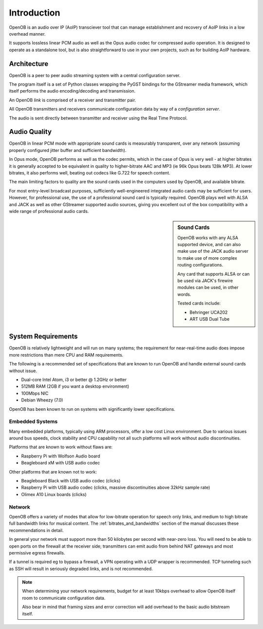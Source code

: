 Introduction
============

OpenOB is an audio over IP (AoIP) transciever tool that can manage establishment and recovery of AoIP links in a low overhead manner.

It supports lossless linear PCM audio as well as the Opus audio codec for compressed audio operation. It is designed to operate as a standalone tool, but is also straightforward to use in your own projects, such as for building AoIP hardware.

Architecture
------------

OpenOB is a peer to peer audio streaming system with a central configuration server.

The program itself is a set of Python classes wrapping the PyGST bindings for the GStreamer media framework, which itself performs the audio encoding/decoding and transmission.

An OpenOB *link* is comprised of a receiver and transmitter pair.

All OpenOB transmitters and receivers communicate configuration data by way of a *configuration server*.

The audio is sent directly between transmitter and receiver using the Real Time Protocol.


Audio Quality
-------------

OpenOB in linear PCM mode with appropriate sound cards is measurably transparent, over any network (assuming properly configured jitter buffer and sufficient bandwidth).

In Opus mode, OpenOB performs as well as the codec permits, which in the case of Opus is very well - at higher bitrates it is generally accepted to be equivalent in quality to higher-bitrate AAC and MP3 (ie 96k Opus beats 128k MP3). At lower bitrates, it also performs well, beating out codecs like G.722 for speech content.

The main limiting factors to quality are the sound cards used in the computers used by OpenOB, and available bitrate.

For most entry-level broadcast purposes, sufficiently well-engineered integrated audio cards may be sufficient for users. However, for professional use, the use of a professional sound card is typically required. OpenOB plays well with ALSA and JACK as well as other GStreamer supported audio sources, giving you excellent out of the box compatibility with a wide range of professional audio cards.

.. sidebar:: Sound Cards

  OpenOB works with any ALSA supported device, and can also make use of the JACK audio server to make use of more complex routing configurations.

  Any card that supports ALSA or can be used via JACK's firewire modules can be used, in other words.

  Tested cards include:

  * Behringer UCA202
  * ART USB Dual Tube

System Requirements
-------------------

OpenOB is relatively lightweight and will run on many systems; the requirement for near-real-time audio does impose more restrictions than mere CPU and RAM requirements.

The following is a recommended set of specifications that are known to run OpenOB and handle external sound cards without issue.

- Dual-core Intel Atom, i3 or better @ 1.2GHz or better
- 512MB RAM (2GB if you want a desktop environment)
- 100Mbps NIC
- Debian Wheezy (7.0)

OpenOB has been known to run on systems with significantly lower specifications.

Embedded Systems
~~~~~~~~~~~~~~~~

Many embedded platforms, typically using ARM processors, offer a low cost Linux environment. Due to various issues around bus speeds, clock stability and CPU capability not all such platforms will work without audio discontinuities.

Platforms that are known to work without flaws are:

- Raspberry Pi with Wolfson Audio board
- Beagleboard xM with USB audio codec

Other platforms that are known not to work:

- Beagleboard Black with USB audio codec (clicks)
- Raspberry Pi with USB audio codec (clicks, massive discontinuities above 32kHz sample rate)
- Olimex A10 Linux boards (clicks)

Network
~~~~~~~

OpenOB offers a variety of modes that allow for low-bitrate operation for speech only links, and medium to high bitrate full bandwidth links for musical content. The :ref:`bitrates_and_bandwidths` section of the manual discusses these recommendations in detail.

In general your network must support more than 50 kilobytes per second with near-zero loss. You will need to be able to open ports on the firewall at the receiver side; transmitters can emit audio from behind NAT gateways and most permissive egress firewalls.

If a tunnel is required eg to bypass a firewall, a VPN operating with a UDP wrapper is recommended. TCP tunneling such as SSH will result in seriously degraded links, and is not recommended.

.. NOTE::
  When determining your network requirements, budget for at least 10kbps overhead to allow OpenOB itself room to communicate configuration data.

  Also bear in mind that framing sizes and error correction will add overhead to the basic audio bitstream itself.